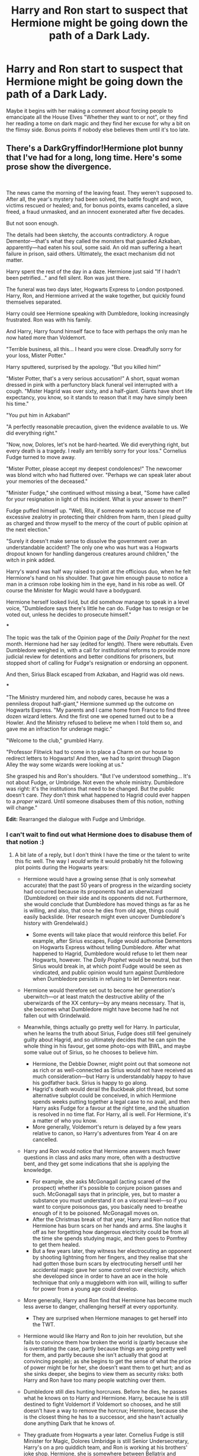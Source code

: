 #+TITLE: Harry and Ron start to suspect that Hermione might be going down the path of a Dark Lady.

* Harry and Ron start to suspect that Hermione might be going down the path of a Dark Lady.
:PROPERTIES:
:Author: Raesong
:Score: 52
:DateUnix: 1566106478.0
:DateShort: 2019-Aug-18
:FlairText: Prompt
:END:
Maybe it begins with her making a comment about forcing people to emancipate all the House Elves "Whether they want to or not", or they find her reading a tome on dark magic and they find her excuse for why a bit on the flimsy side. Bonus points if nobody else believes them until it's too late.


** There's a DarkGryffindor!Hermione plot bunny that I've had for a long, long time. Here's some prose show the divergence.

​

The news came the morning of the leaving feast. They weren't supposed to. After all, the year's mystery had been solved, the battle fought and won, victims rescued or healed; and, for bonus points, exams cancelled, a slave freed, a fraud unmasked, and an innocent exonerated after five decades.

But not soon enough.

The details had been sketchy, the accounts contradictory. A rogue Dementor---that's what they called the monsters that guarded Azkaban, apparently---had eaten his soul, some said. An old man suffering a heart failure in prison, said others. Ultimately, the exact mechanism did not matter.

Harry spent the rest of the day in a daze. Hermione just said "If I hadn't been petrified..." and fell silent. Ron was just there.

The funeral was two days later, Hogwarts Express to London postponed. Harry, Ron, and Hermione arrived at the wake together, but quickly found themselves separated.

Harry could see Hermione speaking with Dumbledore, looking increasingly frustrated. Ron was with his family.

And Harry, Harry found himself face to face with perhaps the only man he now hated more than Voldemort.

"Terrible business, all this... I heard you were close. Dreadfully sorry for your loss, Mister Potter."

Harry sputtered, surprised by the apology. "But you killed him!"

"Mister Potter, that's a very serious accusation!" A short, squat woman dressed in pink with a perfunctory black funeral veil interrupted with a cough. "Mister Hagrid was over sixty, and a half-giant. Giants have short life expectancy, you know, so it stands to reason that it may have simply been his time."

"You put him in Azkaban!"

"A perfectly reasonable precaution, given the evidence available to us. We did everything right."

"Now, now, Dolores, let's not be hard-hearted. We did everything right, but every death is a tragedy. I really am terribly sorry for your loss." Cornelius Fudge turned to move away.

"Mister Potter, please accept my deepest condolences!" The newcomer was blond witch who had fluttered over. "Perhaps we can speak later about your memories of the deceased."

"Minister Fudge," she continued without missing a beat, "Some have called for your resignation in light of this incident. What is your answer to them?"

Fudge puffed himself up. "Well, Rita, if someone wants to accuse me of excessive zealotry in protecting their children from harm, then I plead guilty as charged and throw myself to the mercy of the court of public opinion at the next election."

"Surely it doesn't make sense to dissolve the government over an understandable accident? The only one who was hurt was a Hogwarts dropout known for handling dangerous creatures around children," the witch in pink added.

Harry's wand was half way raised to point at the officious duo, when he felt Hermione's hand on his shoulder. That gave him enough pause to notice a man in a crimson robe looking him in the eye, hand in his robe as well. Of course the Minister for Magic would have a bodyguard.

Hermione herself looked livid, but did somehow manage to speak in a level voice, "Dumbledore says there's little he can do. Fudge has to resign or be voted out, unless he decides to prosecute himself."

***

The topic was the talk of the Opinion page of the /Daily Prophet/ for the next month. Hermione had her say (edited for length). There were rebuttals. Even Dumbledore weighed in, with a call for institutional reforms to provide more judicial review for detentions and better conditions for prisoners, but stopped short of calling for Fudge's resignation or endorsing an opponent.

And then, Sirius Black escaped from Azkaban, and Hagrid was old news.

***

"The Ministry murdered him, and nobody cares, because he was a penniless dropout half-giant," Hermione summed up the outcome on Hogwarts Express. "My parents and I came home from France to find three dozen wizard letters. And the first one we opened turned out to be a Howler. And the Ministry refused to believe me when I told them so, and gave me an infraction for underage magic."

"Welcome to the club," grumbled Harry.

"Professor Flitwick had to come in to place a Charm on our house to redirect letters to Hogwarts! And then, we had to sprint through Diagon Alley the way some wizards were looking at us."

She grasped his and Ron's shoulders. "But I've understood something... It's not about Fudge, or Umbridge. Not even the whole ministry. Dumbledore was right: it's the institutions that need to be changed. But the public doesn't care. /They/ don't think what happened to Hagrid could ever happen to a /proper/ wizard. Until someone disabuses them of this notion, nothing will change."

*Edit:* Rearranged the dialogue with Fudge and Umbridge.
:PROPERTIES:
:Author: turbinicarpus
:Score: 42
:DateUnix: 1566137630.0
:DateShort: 2019-Aug-18
:END:

*** I can't wait to find out what Hermione does to disabuse them of that notion :)
:PROPERTIES:
:Author: MystycMoose
:Score: 12
:DateUnix: 1566138260.0
:DateShort: 2019-Aug-18
:END:

**** A bit late of a reply, but I don't think I have the time or the talent to write this fic well. The way I /would/ write it would probably hit the following plot points during the Hogwarts years:

- Hermione would have a growing sense (that is only somewhat accurate) that the past 50 years of progress in the wizarding society had occurred because its proponents had an uberwizard (Dumbledore) on their side and its opponents did not. Furthermore, she would conclude that Dumbledore has moved things as far as he is willing, and also, that once he dies from old age, things could easily backslide. (Her research might even uncover Dumbledore's history with Grendelwald.)

  - Some events will take place that would reinforce this belief. For example, after Sirius escapes, Fudge would authorise Dementors on Hogwarts Express without telling Dumbledore. After what happened to Hagrid, Dumbledore would refuse to let them near Hogwarts, however. The /Daily Prophet/ would be neutral, but then Sirius would break in, at which point Fudge would be seen as vindicated, and public opinion would turn against Dumbledore when Dumbledore persists in refusing to let Dementors near.

- Hermione would therefore set out to become her generation's uberwitch---or at least match the destructive ability of the uberwizards of the XX century---by any means necessary. That is, she becomes what Dumbledore might have become had he not fallen out with Grindelwald.
- Meanwhile, things actually go pretty well for Harry. In particular, when he learns the truth about Sirius, Fudge does still feel genuinely guilty about Hagrid, and so ultimately decides that he can spin the whole thing in his favour, get some photo-ops with BWL, and maybe some value out of Sirius, so he chooses to believe him.

  - Hermione, the Debbie Downer, might point out that someone not as rich or as well-connected as Sirius would not have received as much consideration---but Harry is understandably happy to have his godfather back. Sirius is happy to go along.
  - Hagrid's death would derail the Buckbeak plot thread, but some alternative subplot could be conceived, in which Hermione spends weeks putting together a legal case to no avail, and then Harry asks Fudge for a favour at the right time, and the situation is resolved in no time flat. For Harry, all is well. For Hermione, it's a matter of who you know.
  - More generally, Voldemort's return is delayed by a few years relative to canon, so Harry's adventures from Year 4 on are cancelled.

- Harry and Ron would notice that Hermione answers much fewer questions in class and asks many more, often with a destructive bent, and they get some indications that she is applying the knowledge.

  - For example, she asks McGonagall (acting scared of the prospect) whether it's possible to conjure poison gasses and such. McGonagall says that in principle, yes, but to master a substance you must understand it on a visceral level---so if you want to conjure poisonous gas, you basically need to breathe enough of it to be poisoned. McGonagall moves on.
  - After the Christmas break of that year, Harry and Ron notice that Hermione has burn scars on her hands and arms. She laughs it off as her forgetting how dangerous electricity could be from all the time she spends studying magic, and then goes to Pomfrey to get them healed.
  - But a few years later, they witness her electrocuting an opponent by shooting lightning from her fingers, and they realise that she had gotten those burn scars by electrocuting herself until her accidental magic gave her some control over electricity, which she developed since in order to have an ace in the hole technique that only a muggleborn with iron will, willing to suffer for power from a young age could develop.

- More generally, Harry and Ron find that Hermione has become much less averse to danger, challenging herself at every opportunity.

  - They are surprised when Hermione manages to get herself into the TWT.

- Hermione would like Harry and Ron to join her revolution, but she fails to convince them how broken the world is (partly because she is overstating the case, partly because things are going pretty well for them, and partly because she isn't actually that good at convincing people); as she begins to get the sense of what the price of power might be for her, she doesn't want them to get hurt; and as she sinks deeper, she begins to view them as security risks: both Harry and Ron have too many people watching over them.
- Dumbledore still dies hunting horcruxes. Before he dies, he passes what he knows on to Harry and Hermione. Harry, because he is still destined to fight Voldemort if Voldemort so chooses, and he still doesn't have a way to remove the horcrux; Hermione, because she is the closest thing he has to a successor, and she hasn't actually done anything Dark that he knows of.
- They graduate from Hogwarts a year later. Cornelius Fudge is still Minister for Magic, Dolores Umbridge is still Senior Undersecretary, Harry's on a pro quiddich team, and Ron is working at his brothers' joke shop. Hermione, she is somewhere between Bellatrix and Voldemort in combat ability---making her the single most powerful living combatant in Britain, but far from unbeatable by 2-3 elite aurors or 3-5 ordinary aurors---has a reputation as a prodigy but also as a troublemaker (with Fudge and Umbridge having some personal animus towards her), maybe half-dozen fellow Muggleborns she'd managed to persuade to her cause, and no idea what to do with what power she has to advance her political cause.
- And then, Voldemort finally manages to get himself a body. (Though, it may well have been the case that he had resurrected himself a long time prior and has been gathering his forces, but he hadn't used Harry's blood, so he had to wait until Harry was an adult and the sacrificial protection had expired.)
:PROPERTIES:
:Author: turbinicarpus
:Score: 1
:DateUnix: 1573370262.0
:DateShort: 2019-Nov-10
:END:

***** Awesome! Thanks for the write-up, it sounds really interesting! I definitely understand feeling like you can't do an idea justice, but do keep in mind the only way to get better is practice (assuming you have an interest in ever getting better :P). I often see ideas like this that I would love to read, but personally I have no skill or interest (or honestly, time! Kids are huge time sinks) in writing them myself.

Being late about the reply just made me get to go back and enjoy it all again, so no worries there :)
:PROPERTIES:
:Author: MystycMoose
:Score: 1
:DateUnix: 1573390661.0
:DateShort: 2019-Nov-10
:END:


** My personal bonus points if they actually join and support her.
:PROPERTIES:
:Author: Blubberinoo
:Score: 25
:DateUnix: 1566129025.0
:DateShort: 2019-Aug-18
:END:

*** That seems like the most likely thing to happen, seeing as she probably would be doing things they support
:PROPERTIES:
:Score: 8
:DateUnix: 1566140257.0
:DateShort: 2019-Aug-18
:END:


** Am i the only one that hates the term "dark lady"? Not sure what about it specifically rubs me wrong but it does.
:PROPERTIES:
:Author: pink_cheetah
:Score: 12
:DateUnix: 1566134664.0
:DateShort: 2019-Aug-18
:END:

*** you're not alone, idk why but, yeah, something about it just feels off.
:PROPERTIES:
:Author: snidget351
:Score: 2
:DateUnix: 1566149620.0
:DateShort: 2019-Aug-18
:END:


*** It's because "lady" makes no sense - a "lord" directly implies having power over someone or something (the Latin word for lord is "dominus", incidentally) whereas "lady" simply implies 'high class and female'.

A dark lady sounds like just some shady chick. "Dark mistress" might be more accurate, but implies BDSM or something.
:PROPERTIES:
:Author: Serious_Feedback
:Score: 6
:DateUnix: 1566152947.0
:DateShort: 2019-Aug-18
:END:

**** It is simple. Lady is the female equivalent formal title to Lord in the UK. Makes 100% sense, and not "no sense" as you say...

#+begin_quote
  "According to the Oxford Dictionary of English, the etymology of the word can be traced back to the Old English word hlāford which originated from hlāfweard meaning "loaf-ward" or "bread keeper", reflecting the Germanic tribal custom of a chieftain providing food for his followers.[3] The appellation "lord" is primarily applied to men, while for women the appellation "lady" is used.[citation needed] However, this is no longer universal: the Lord of Mann, a title currently held by the Queen of the United Kingdom, and female Lord Mayors are examples of women who are styled Lord."
#+end_quote

[[https://en.wikipedia.org/wiki/Lord]]
:PROPERTIES:
:Author: Blubberinoo
:Score: 12
:DateUnix: 1566155297.0
:DateShort: 2019-Aug-18
:END:

***** u/Serious_Feedback:
#+begin_quote
  It is simple. Lady is the female equivalent formal title to Lord in the UK.
#+end_quote

Yes, no shit. My comment was about the style of the word, and "Lady" doesn't carry the same subtext.
:PROPERTIES:
:Author: Serious_Feedback
:Score: 1
:DateUnix: 1566191659.0
:DateShort: 2019-Aug-19
:END:

****** It does carry the same subtext in the UK, where nobility titles are still in use. Maybe it's a different subtext for a non-UK audience.
:PROPERTIES:
:Author: SilverSlothmaster
:Score: 1
:DateUnix: 1566323511.0
:DateShort: 2019-Aug-20
:END:

******* No, Lady implies nobility, it just doesn't imply /dominance/. Whereas the word "lord" is so linked to dominance, the Latin word for lord is "dominus".
:PROPERTIES:
:Author: Serious_Feedback
:Score: 1
:DateUnix: 1566409970.0
:DateShort: 2019-Aug-21
:END:


** 'Mione, are you sure, that book is- legal?'

'Of course it's not legal Ronald! But as were fighting the dark lord, it makes sense to know the dark magic he is using!'

'Yes, yes, i know that, but eh, you know, i saw you practicing crucio..'

'RONALD! Do you honestly think that i would even /think/ about using such a curse?!

--

'Professor Dumbledore'

'Yes, my boy?'

'Eh.. nevermind i'll just go..'

'Spit it out, Harry'

'I'm pretty sure that Hermione, well, i think she has gone dark.'

Professor Dumbledore, the ever so pragmatist man chuckles merrily and answers 'Harry, my boy, i believe you are gravely mistaken, Ms. Granger would never go down that path, no, i think that she is learning a valuable lesson, fight fire with fire. You cannot exactly stupefy your enemies, can you?'

--

DARK LADY HERMIONE GRANGER TERRORIZES NORTHERN EUROPE - Emmanuel Royal

Reports confirm that most of northern Europe has been conquered using battle gene-modified super elves. According to War Wizards a single battle elf can take out 5-6 soldiers. Currently the ICW is trying to figure out how to counter them. Many say this is even worse then the Grindelwald /and/ Voldemort war combined!
:PROPERTIES:
:Author: h6story
:Score: 17
:DateUnix: 1566125472.0
:DateShort: 2019-Aug-18
:END:

*** u/deleted:
#+begin_quote
  DARK LADY HERMIONE GRANGER AND MINIONS POTTER AND WEASLEY TERRORIZE NORTHERN EUROPE -Rita Skeeter
#+end_quote
:PROPERTIES:
:Score: 7
:DateUnix: 1566140430.0
:DateShort: 2019-Aug-18
:END:


*** The power the dark lord knows not is a friendship with the leader of SPEW.
:PROPERTIES:
:Author: Life_Equals_42
:Score: 5
:DateUnix: 1566181594.0
:DateShort: 2019-Aug-19
:END:


** [deleted]
:PROPERTIES:
:Score: 2
:DateUnix: 1566108220.0
:DateShort: 2019-Aug-18
:END:

*** I will be messaging you on [[http://www.wolframalpha.com/input/?i=2019-08-20%2006:03:40%20UTC%20To%20Local%20Time][*2019-08-20 06:03:40 UTC*]] to remind you of [[https://np.reddit.com/r/HPfanfiction/comments/crxedi/harry_and_ron_start_to_suspect_that_hermione/exahypz/][*this link*]]

[[https://np.reddit.com/message/compose/?to=RemindMeBot&subject=Reminder&message=%5Bhttps%3A%2F%2Fwww.reddit.com%2Fr%2FHPfanfiction%2Fcomments%2Fcrxedi%2Fharry_and_ron_start_to_suspect_that_hermione%2Fexahypz%2F%5D%0A%0ARemindMe%21%202019-08-20%2006%3A03%3A40][*1 OTHERS CLICKED THIS LINK*]] to send a PM to also be reminded and to reduce spam.

^{Parent commenter can} [[https://np.reddit.com/message/compose/?to=RemindMeBot&subject=Delete%20Comment&message=Delete%21%20crxedi][^{delete this message to hide from others.}]]

--------------

[[https://np.reddit.com/r/RemindMeBot/comments/c5l9ie/remindmebot_info_v20/][^{Info}]]

[[https://np.reddit.com/message/compose/?to=RemindMeBot&subject=Reminder&message=%5BLink%20or%20message%20inside%20square%20brackets%5D%0A%0ARemindMe%21%20Time%20period%20here][^{Custom}]]
[[https://np.reddit.com/message/compose/?to=RemindMeBot&subject=List%20Of%20Reminders&message=MyReminders%21][^{Your Reminders}]]
[[https://np.reddit.com/message/compose/?to=Watchful1&subject=Feedback][^{Feedback}]]
:PROPERTIES:
:Author: RemindMeBot
:Score: 0
:DateUnix: 1566108249.0
:DateShort: 2019-Aug-18
:END:
